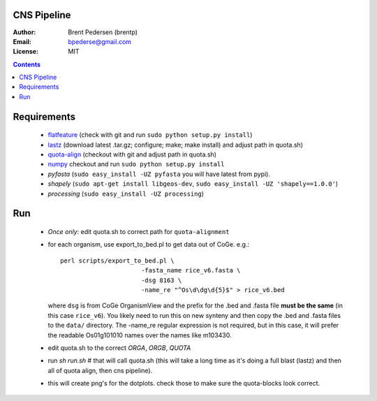 CNS Pipeline
============

:Author: Brent Pedersen (brentp)
:Email: bpederse@gmail.com
:License: MIT

.. contents ::

Requirements
============

 + `flatfeature <http://github.com/brentp/flatfeature/>`_
   (check with git and run ``sudo python setup.py install``)

 + `lastz <http://www.bx.psu.edu/~rsharris/lastz/newer/>`_
   (download latest .tar.gz; configure; make; make install) and adjust path in quota.sh)

 + `quota-align <http://github.com/tanghaibao/quota-alignment>`_
   (checkout with git and adjust path in quota.sh)

 + `numpy <http://github.com/numpy/numpy/>`_ checkout and run ``sudo python setup.py install``

 + `pyfasta` (``sudo easy_install -UZ pyfasta`` you will have latest from pypi).

 + `shapely` (``sudo apt-get install libgeos-dev``, ``sudo easy_install -UZ 'shapely==1.0.0'``)

 + `processing` (``sudo easy_install -UZ processing``)

Run
===

 + *Once only*: edit quota.sh to correct path for ``quota-alignment``
 + for each organism, use export_to_bed.pl to get data out of CoGe. e.g.::

    perl scripts/export_to_bed.pl \
                          -fasta_name rice_v6.fasta \
                          -dsg 8163 \
                          -name_re "^Os\d\dg\d{5}$" > rice_v6.bed

   where ``dsg`` is from CoGe OrganismView and the prefix for the .bed and
   .fasta file **must be the same** (in this case ``rice_v6``).
   You likely need to run this on new synteny and then copy the .bed and
   .fasta files to the ``data/`` directory.
   The -name_re regular expression is not required, but in this case, it will
   prefer the readable Os01g101010 names over the names like m103430.

 + edit quota.sh to the correct `ORGA`, `ORGB`, `QUOTA`
 + run `sh run.sh` # that will call quota.sh (this will take a long time as it's doing
   a full blast (lastz) and then all of quota align, then cns pipeline).
 + this will create png's for the dotplots. check those to make sure the quota-blocks look correct.
